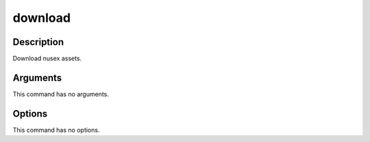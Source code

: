 download
########

Description
===========

Download nusex assets.

Arguments
=========

This command has no arguments.

Options
=======

This command has no options.
